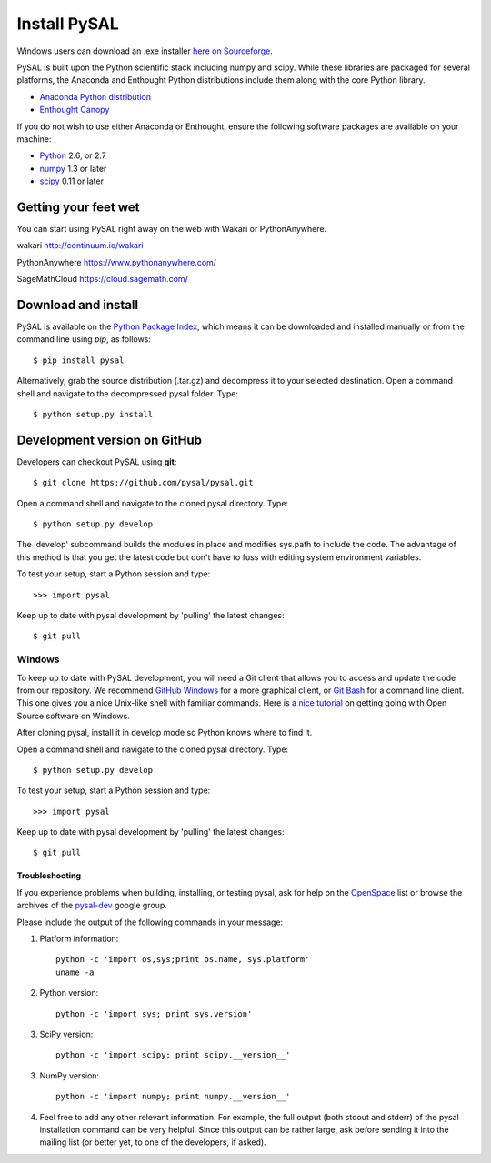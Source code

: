 .. _installation:

==============
Install  PySAL 
==============

Windows users can download an .exe installer `here on 
Sourceforge <http://sourceforge.net/projects/pysal/files/?source=navbar>`_.


PySAL is built upon the Python scientific stack including numpy and
scipy. While these libraries are packaged for several platforms, the
Anaconda and Enthought Python distributions include them along with the core
Python library.

- `Anaconda Python distribution <http://continuum.io/downloads.html>`_
- `Enthought Canopy <https://www.enthought.com/downloads>`_


If you do not wish to use either Anaconda or Enthought, ensure the following software packages are available on your machine:

* `Python <http://www.python.org/download>`_ 2.6, or 2.7 
* `numpy <http://new.scipy.org/download.html>`_ 1.3 or later
* `scipy <http://new.scipy.org/download.html>`_ 0.11 or later

Getting your feet wet
----------------------

You can start using PySAL right away on the web with Wakari or
PythonAnywhere. 

wakari http://continuum.io/wakari

PythonAnywhere https://www.pythonanywhere.com/

SageMathCloud https://cloud.sagemath.com/


Download and install 
--------------------

PySAL is available on the `Python Package Index
<http://pypi.python.org/pypi/pysal>`_, which means it can be
downloaded and installed manually or from the command line using 
`pip`, as follows::

 $ pip install pysal

Alternatively, grab the source distribution (.tar.gz) and decompress it to your selected destination. Open a command shell and navigate to the decompressed pysal folder. Type::

 $ python setup.py install


Development version on GitHub 
-----------------------------

Developers can checkout PySAL using **git**::

 $ git clone https://github.com/pysal/pysal.git 

Open a command shell and navigate to the cloned pysal
directory. Type::

 $ python setup.py develop

The 'develop' subcommand builds the modules in place 
and modifies sys.path to include the code.
The advantage of this method is that you get the latest code 
but don't have to fuss with editing system environment variables.

To test your setup, start a Python session and type::

 >>> import pysal

Keep up to date with pysal development by 'pulling' the latest
changes::

 $ git pull

Windows
~~~~~~~~

To keep up to date with PySAL development, you will need a Git client that allows you to access and 
update the code from our repository. We recommend 
`GitHub Windows <http://windows.github.com/>`_ for a more graphical client, or
`Git Bash <https://code.google.com/p/msysgit/downloads/list?q=label:Featured>`_ for a
command line client. This one gives you a nice Unix-like shell with
familiar commands. Here is `a nice tutorial
<http://openhatch.org/missions/windows-setup/>`_ on getting going with Open
Source software on Windows. 

After cloning pysal, install it in develop mode so Python knows where to find it. 

Open a command shell and navigate to the cloned pysal
directory. Type::

 $ python setup.py develop

To test your setup, start a Python session and type::

 >>> import pysal

Keep up to date with pysal development by 'pulling' the latest
changes::

 $ git pull


Troubleshooting
===============

If you experience problems when building, installing, or testing pysal, ask for
help on the
`OpenSpace <http://geodacenter.asu.edu/support/community>`_ 
list or
browse the archives of the
`pysal-dev <http://groups.google.com/group/pysal-dev?pli=1>`_ 
google group. 

Please include the output of the following commands in your message:

1) Platform information::

    python -c 'import os,sys;print os.name, sys.platform'
    uname -a

2) Python version::
    
    python -c 'import sys; print sys.version'

3) SciPy version::

    python -c 'import scipy; print scipy.__version__'

3) NumPy version::

    python -c 'import numpy; print numpy.__version__'

4) Feel free to add any other relevant information.
   For example, the full output (both stdout and stderr) of the pysal
   installation command can be very helpful. Since this output can be
   rather large, ask before sending it into the mailing list (or
   better yet, to one of the developers, if asked).




